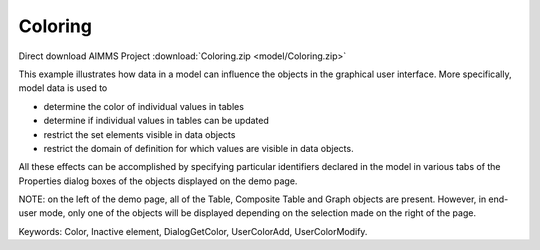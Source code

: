 Coloring
==========

.. meta::
   :keywords: Color, Inactive element, DialogGetColor, UserColorAdd, UserColorModify
   :description: This example illustrates how data in a model can influence the objects in the graphical user interface.

Direct download AIMMS Project :download:`Coloring.zip <model/Coloring.zip>`

.. Go to the example on GitHub: https://github.com/aimms/examples/tree/master/Functional%20Examples/Coloring

This example illustrates how data in a model can influence the objects in the graphical user interface. More specifically, model data is used to 

* determine the color of individual values in tables
* determine if individual values in tables can be updated
* restrict the set elements visible in data objects
* restrict the domain of definition for which values are visible in data objects.

All these effects can be accomplished by specifying particular identifiers declared in the model in various tabs of the Properties dialog boxes of the objects displayed on the demo page.

NOTE: on the left of the demo page, all of the Table, Composite Table and Graph objects are present. However, in end-user mode, only one of the objects will be displayed depending on the selection made on the right of the page.

Keywords: 
Color, Inactive element, DialogGetColor, UserColorAdd, UserColorModify.


